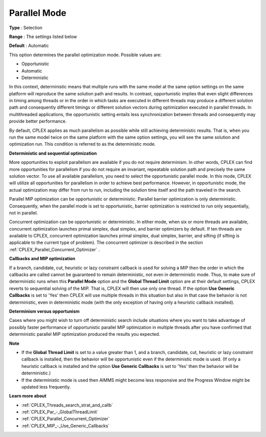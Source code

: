 .. _CPLEX_Par_-_Parallel_Mode:


Parallel Mode
=============



**Type** :	Selection	

**Range** :	The settings listed below	

**Default** :	Automatic	



This option determines the parallel optimization mode. Possible values are:



*	Opportunistic
*	Automatic
*	Deterministic




In this context, deterministic means that multiple runs with the same model at the same option settings on the same platform will reproduce the same solution path and results. In contrast, opportunistic implies that even slight differences in timing among threads or in the order in which tasks are executed in different threads may produce a different solution path and consequently different timings or different solution vectors during optimization executed in parallel threads. In multithreaded applications, the opportunistic setting entails less synchronization between threads and consequently may provide better performance. 





By default, CPLEX applies as much parallelism as possible while still achieving deterministic results. That is, when you run the same model twice on the same platform with the same option settings, you will see the same solution and optimization run. This condition is referred to as the deterministic mode.





**Deterministic and sequential optimization** 





More opportunities to exploit parallelism are available if you do not require determinism. In other words, CPLEX can find more opportunities for parallelism if you do not require an invariant, repeatable solution path and precisely the same solution vector. To use all available parallelism, you need to select the opportunistic parallel mode. In this mode, CPLEX will utilize all opportunities for parallelism in order to achieve best performance. However, in opportunistic mode, the actual optimization may differ from run to run, including the solution time itself and the path traveled in the search.





Parallel MIP optimization can be opportunistic or deterministic. Parallel barrier optimization is only deterministic. Consequently, when the parallel mode is set to opportunistic, barrier optimization is restricted to run only sequentially, not in parallel.





Concurrent optimization can be opportunistic or deterministic. In either mode, when six or more threads are available, concurrent optimization launches primal simplex, dual simplex, and barrier optimizers by default. If ten threads are available to CPLEX, concurrent optimization launches primal simplex, dual simplex, barrier, and sifting (if sifting is applicable to the current type of problem). The concurrent optimizer is described in the section :ref:`CPLEX_Parallel_Concurrent_Optimizer` .





**Callbacks and MIP optimization** 





If a branch, candidate, cut, heuristic or lazy constraint callback is used for solving a MIP then the order in which the callbacks are called cannot be guaranteed to remain deterministic, not even in deterministic mode. Thus, to make sure of deterministic runs when this **Parallel Mode**  option and the **Global Thread Limit**  option are at their default settings, CPLEX reverts to sequential solving of the MIP. That is, CPLEX will then use only one thread. If the option **Use Generic Callbacks**  is set to 'Yes' then CPLEX will use multiple threads in this situation but also in that case the behavior is not deterministic, even in deterministic mode (with the only exception of having only a heuristic callback installed).





**Determinism versus opportunism** 





Cases where you might wish to turn off deterministic search include situations where you want to take advantage of possibly faster performance of opportunistic parallel MIP optimization in multiple threads after you have confirmed that deterministic parallel MIP optimization produced the results you expected.





**Note** 

*	If the **Global Thread Limit**  is set to a value greater than 1, and a branch, candidate, cut, heuristic or lazy constraint callback is installed, then the behavior will be opportunistic even if the deterministic mode is used. (If only a heuristic callback is installed and the option **Use Generic Callbacks**  is set to 'Yes' then the behavior will be deterministic.)
*	If the deterministic mode is used then AIMMS might become less responsive and the Progress Window might be updated less frequently.




**Learn more about** 

*	:ref:`CPLEX_Threads_search_strat_and_callb` 
*	:ref:`CPLEX_Par_-_GlobalThreadLimit` 
*	:ref:`CPLEX_Parallel_Concurrent_Optimizer` 
*	:ref:`CPLEX_MIP_-_Use_Generic_Callbacks` 



